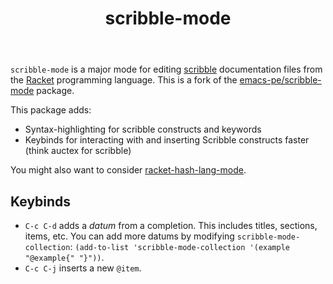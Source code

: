 #+title: scribble-mode

=scribble-mode= is a major mode for editing [[https://docs.racket-lang.org/scribble/][scribble]] documentation files from the [[https://racket-lang.org/][Racket]] programming language. This is a fork of the [[https://github.com/emacs-pe/scribble-mode][emacs-pe/scribble-mode]] package.

This package adds:

 * Syntax-highlighting for scribble constructs and keywords
 * Keybinds for interacting with and inserting Scribble constructs faster (think auctex for scribble)

You might also want to consider [[https://www.racket-mode.com/#racket_002dhash_002dlang_002dmode][racket-hash-lang-mode]].

** Keybinds

 * =C-c C-d= adds a /datum/ from a completion. This includes titles, sections, items, etc. You can add more datums by modifying =scribble-mode-collection=: ~(add-to-list 'scribble-mode-collection '(example "@example{" "}"))~.
 * =C-c C-j= inserts a new =@item=.

